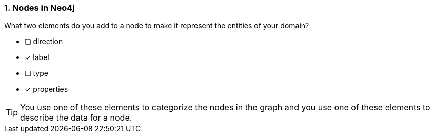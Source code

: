 [.question,role=multiple_choice]
=== 1. Nodes in Neo4j

What two elements do you add to a node to make it represent the entities of your domain?

* [ ] direction
* [x] label
* [ ] type
* [x] properties

[TIP]
====
You use one of these elements to categorize the nodes in the graph and you use one of these elements to describe the data for a node.
====